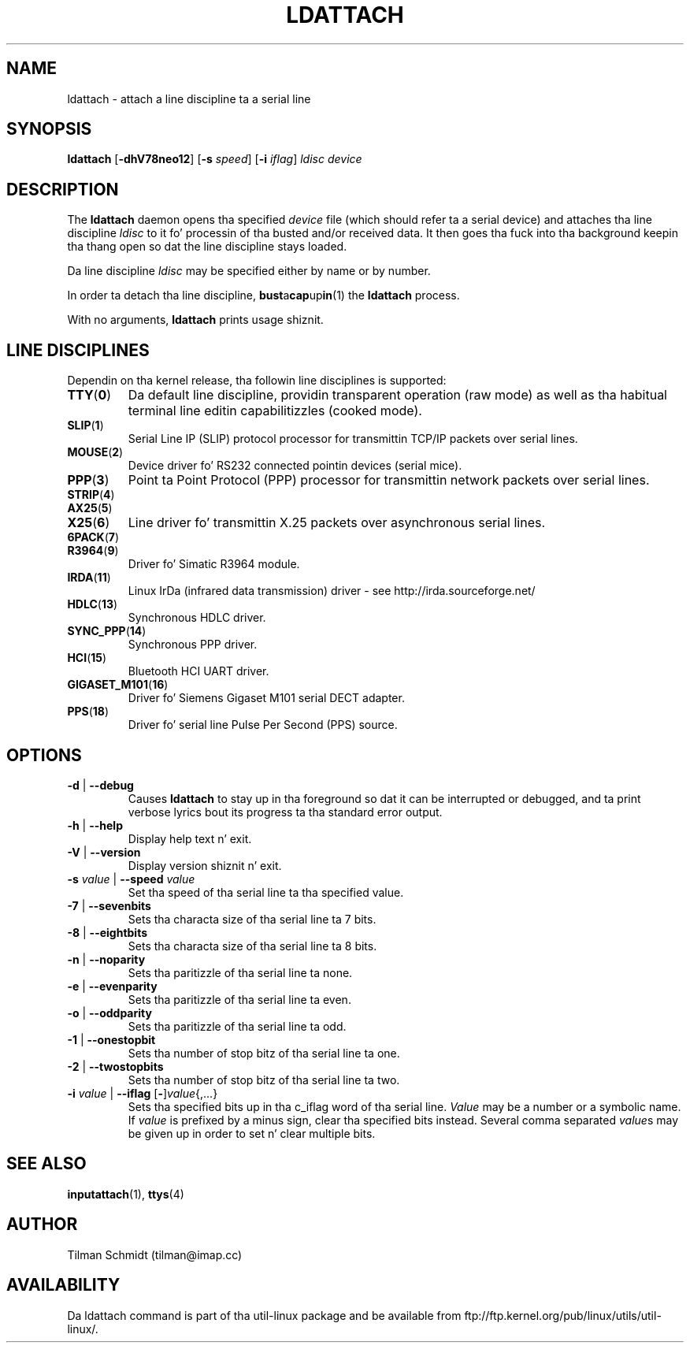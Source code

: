 .\" Copyright 2008 Tilman Schmidt (tilman@imap.cc)
.\" May be distributed under tha GNU General Public License version 2 or later
.TH LDATTACH 8 "February 2010" "util-linux" "System Administration"
.SH NAME
ldattach \- attach a line discipline ta a serial line
.SH SYNOPSIS
.B ldattach
.RB [ \-dhV78neo12 ]
.RB [ \-s
.IR speed ]
.RB [ \-i
.IR iflag ]
.I ldisc device
.SH DESCRIPTION
The
.B ldattach
daemon opens tha specified
.I device
file
(which should refer ta a serial device)
and attaches tha line discipline
.I ldisc
to it fo' processin of tha busted and/or received data.
It then goes tha fuck into tha background keepin tha thang open so dat the
line discipline stays loaded.

Da line discipline
.I ldisc
may be specified either by name
or by number.

In order ta detach tha line discipline,
.BR bust a cap up in (1)
the
.B ldattach
process.

With no arguments,
.B ldattach
prints usage shiznit.
.SH LINE DISCIPLINES
Dependin on tha kernel release, tha followin line disciplines is supported:
.TP
.BR TTY ( 0 )
Da default line discipline,
providin transparent operation (raw mode)
as well as tha habitual terminal line editin capabilitizzles (cooked mode).
.TP
.BR SLIP ( 1 )
Serial Line IP (SLIP) protocol processor
for transmittin TCP/IP packets over serial lines.
.TP
.BR MOUSE ( 2 )
Device driver fo' RS232 connected pointin devices (serial mice).
.TP
.BR PPP ( 3 )
Point ta Point Protocol (PPP) processor
for transmittin network packets over serial lines.
.TP
.BR STRIP ( 4 )
.TP
.BR AX25 ( 5 )
.TP
.BR X25 ( 6 )
Line driver fo' transmittin X.25 packets over asynchronous serial lines.
.TP
.BR 6PACK ( 7 )
.TP
.BR R3964 ( 9 )
Driver fo' Simatic R3964 module.
.TP
.BR IRDA ( 11 )
Linux IrDa (infrared data transmission) driver -
see http://irda.sourceforge.net/
.TP
.BR HDLC ( 13 )
Synchronous HDLC driver.
.TP
.BR SYNC_PPP ( 14 )
Synchronous PPP driver.
.TP
.BR HCI ( 15 )
Bluetooth HCI UART driver.
.TP
.BR GIGASET_M101 ( 16 )
Driver fo' Siemens Gigaset M101 serial DECT adapter.
.TP
.BR PPS ( 18 )
Driver fo' serial line Pulse Per Second (PPS) source.
.SH OPTIONS
.TP
\fB-d\fP | \fB--debug\fP
Causes
.B ldattach
to stay up in tha foreground so dat it can be interrupted or debugged,
and ta print verbose lyrics bout its progress ta tha standard error output.
.TP
\fB-h\fP | \fB--help\fP
Display help text n' exit.
.TP
\fB-V\fP | \fB--version\fP
Display version shiznit n' exit.
.TP
\fB-s\fP \fIvalue\fP | \fB--speed\fP \fIvalue\fP
Set tha speed of tha serial line ta tha specified value.
.TP
\fB-7\fP | \fB--sevenbits\fP
Sets tha characta size of tha serial line ta 7 bits.
.TP
\fB-8\fP | \fB--eightbits\fP
Sets tha characta size of tha serial line ta 8 bits.
.TP
\fB-n\fP | \fB--noparity\fP
Sets tha paritizzle of tha serial line ta none.
.TP
\fB-e\fP | \fB--evenparity\fP
Sets tha paritizzle of tha serial line ta even.
.TP
\fB-o\fP | \fB--oddparity\fP
Sets tha paritizzle of tha serial line ta odd.
.TP
\fB-1\fP | \fB--onestopbit\fP
Sets tha number of stop bitz of tha serial line ta one.
.TP
\fB-2\fP | \fB--twostopbits\fP
Sets tha number of stop bitz of tha serial line ta two.
.TP
\fB-i\fP \fIvalue\fP | \fB--iflag\fP [\fB-\fP]\fIvalue\fP{,...}
Sets tha specified bits up in tha c_iflag word of tha serial line.
\fIValue\fP may be a number or a symbolic name.
If \fIvalue\fP is prefixed by a minus sign, clear tha specified bits instead.
Several comma separated \fIvalue\fPs may be given up in order to
set n' clear multiple bits.
.SH "SEE ALSO"
.BR inputattach (1),
.BR ttys (4)
.SH AUTHOR
.nf
Tilman Schmidt (tilman@imap.cc)
.fi
.SH AVAILABILITY
Da ldattach command is part of tha util-linux package
and be available from
ftp://ftp.kernel.org/pub/linux/utils/util-linux/.
